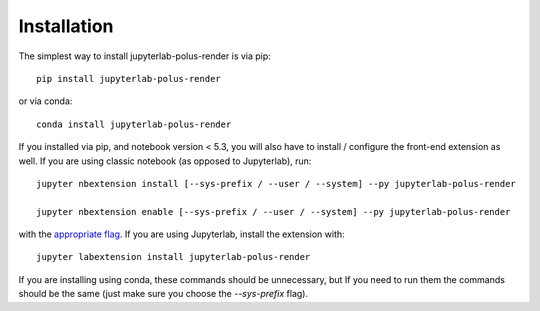 
.. _installation:

Installation
============


The simplest way to install jupyterlab-polus-render is via pip::

    pip install jupyterlab-polus-render

or via conda::

    conda install jupyterlab-polus-render


If you installed via pip, and notebook version < 5.3, you will also have to
install / configure the front-end extension as well. If you are using classic
notebook (as opposed to Jupyterlab), run::

    jupyter nbextension install [--sys-prefix / --user / --system] --py jupyterlab-polus-render

    jupyter nbextension enable [--sys-prefix / --user / --system] --py jupyterlab-polus-render

with the `appropriate flag`_. If you are using Jupyterlab, install the extension
with::

    jupyter labextension install jupyterlab-polus-render

If you are installing using conda, these commands should be unnecessary, but If
you need to run them the commands should be the same (just make sure you choose the
`--sys-prefix` flag).


.. links

.. _`appropriate flag`: https://jupyter-notebook.readthedocs.io/en/stable/extending/frontend_extensions.html#installing-and-enabling-extensions
